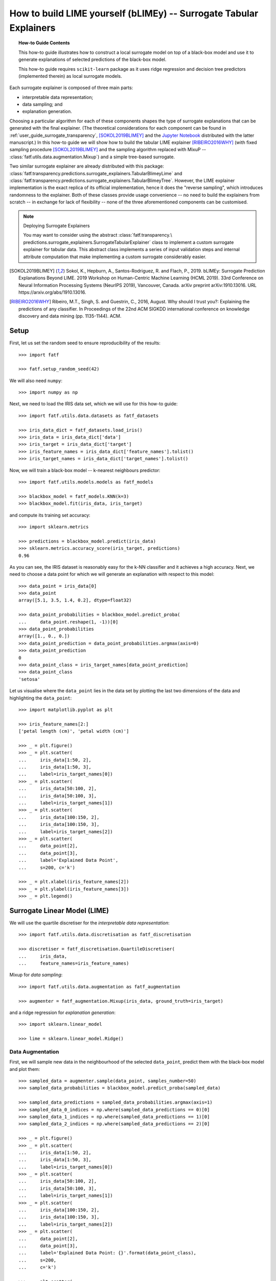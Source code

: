 .. testsetup:: *

   >>> def fig_loc(loc):
   ...     import os
   ...     return os.path.join('doc/how_to/img', loc)

.. title:: How to build LIME yourself (bLIMEy)

.. _how_to_tabular_surrogates:

How to build LIME yourself (bLIMEy) -- Surrogate Tabular Explainers
+++++++++++++++++++++++++++++++++++++++++++++++++++++++++++++++++++

.. topic:: How-to Guide Contents

    This how-to guide illustrates how to construct a local surrogate model on
    top of a black-box model and use it to generate explanations of selected
    predictions of the black-box model.

    This how-to guide requires ``scikit-learn`` package as it uses ridge
    regression and decision tree predictors (implemented therein) as local
    surrogate models.

Each surrogate explainer is composed of three main parts:

* interpretable data representation;
* data sampling; and
* explanation generation.

Choosing a particular algorithm for each of these components shapes the type
of surrogate explanations that can be generated with the final explainer.
(The theoretical considerations for each component can be found in
:ref:`user_guide_surrogate_transparency`, [SOKOL2019BLIMEY]_ and the
`Jupyter Notebook`_ distributed with the latter manuscript.)
In this how-to guide we will show how to build the tabular LIME explainer
[RIBEIRO2016WHY]_ (with fixed sampling procedure [SOKOL2019BLIMEY]_ and
the sampling algorithm replaced with MixuP --
:class:`fatf.utils.data.augmentation.Mixup`) and a simple tree-based surrogate.

Two similar surrogate explainer are already distributed with this package:
:class:`fatf.transparency.predictions.surrogate_explainers.TabularBlimeyLime`
and
:class:`fatf.transparency.predictions.surrogate_explainers.TabularBlimeyTree`.
However, the LIME explainer implementation is the exact replica of its official
implementation, hence it does the "reverse sampling", which introduces
randomness to the explainer. Both of these classes provide usage convenience
-- no need to build the explainers from scratch -- in exchange for lack of
flexibility -- none of the three aforementioned components can be customised.

.. note:: Deploying Surrogate Explainers

   You may want to consider using the abstract :class:`fatf.transparency.\
   predictions.surrogate_explainers.SurrogateTabularExplainer`
   class to implement a custom surrogate explainer for tabular data. This
   abstract class implements a series of input validation steps and internal
   attribute computation that make implementing a custom surrogate considerably
   easier.

.. [SOKOL2019BLIMEY] Sokol, K., Hepburn, A., Santos-Rodriguez, R. and
   Flach, P., 2019. bLIMEy: Surrogate Prediction Explanations Beyond LIME.
   2019 Workshop on Human-Centric Machine Learning (HCML 2019). 33rd Conference
   on Neural Information Processing Systems (NeurIPS 2019), Vancouver, Canada.
   arXiv preprint arXiv:1910.13016. URL https://arxiv.org/abs/1910.13016.
.. [RIBEIRO2016WHY] Ribeiro, M.T., Singh, S. and Guestrin, C., 2016,
   August. Why should I trust you?: Explaining the predictions of any
   classifier. In Proceedings of the 22nd ACM SIGKDD international
   conference on knowledge discovery and data mining (pp. 1135-1144). ACM.

.. _`Jupyter Notebook`: https://github.com/So-Cool/bLIMEy/blob/master/
   HCML_2019/bLIMEy.ipynb

Setup
=====

First, let us set the random seed to ensure reproducibility of the results::

   >>> import fatf

   >>> fatf.setup_random_seed(42)

We will also need ``numpy``::

   >>> import numpy as np

Next, we need to load the IRIS data set, which we will use for this how-to
guide::

   >>> import fatf.utils.data.datasets as fatf_datasets

   >>> iris_data_dict = fatf_datasets.load_iris()
   >>> iris_data = iris_data_dict['data']
   >>> iris_target = iris_data_dict['target']
   >>> iris_feature_names = iris_data_dict['feature_names'].tolist()
   >>> iris_target_names = iris_data_dict['target_names'].tolist()

Now, we will train a black-box model -- k-nearest neighbours predictor::

   >>> import fatf.utils.models.models as fatf_models

   >>> blackbox_model = fatf_models.KNN(k=3)
   >>> blackbox_model.fit(iris_data, iris_target)

and compute its training set accuracy::

   >>> import sklearn.metrics

   >>> predictions = blackbox_model.predict(iris_data)
   >>> sklearn.metrics.accuracy_score(iris_target, predictions)
   0.96

As you can see, the IRIS dataset is reasonably easy for the k-NN classifier and
it achieves a high accuracy. Next, we need to choose a data point for which
we will generate an explanation with respect to this model::

   >>> data_point = iris_data[0]
   >>> data_point
   array([5.1, 3.5, 1.4, 0.2], dtype=float32)

   >>> data_point_probabilities = blackbox_model.predict_proba(
   ...     data_point.reshape(1, -1))[0]
   >>> data_point_probabilities
   array([1., 0., 0.])
   >>> data_point_prediction = data_point_probabilities.argmax(axis=0)
   >>> data_point_prediction
   0
   >>> data_point_class = iris_target_names[data_point_prediction]
   >>> data_point_class
   'setosa'

Let us visualise where the ``data_point`` lies in the data set by plotting the
last two dimensions of the data and highlighting the ``data_point``::

   >>> import matplotlib.pyplot as plt

   >>> iris_feature_names[2:]
   ['petal length (cm)', 'petal width (cm)']

   >>> _ = plt.figure()
   >>> _ = plt.scatter(
   ...     iris_data[1:50, 2],
   ...     iris_data[1:50, 3],
   ...     label=iris_target_names[0])
   >>> _ = plt.scatter(
   ...     iris_data[50:100, 2],
   ...     iris_data[50:100, 3],
   ...     label=iris_target_names[1])
   >>> _ = plt.scatter(
   ...     iris_data[100:150, 2],
   ...     iris_data[100:150, 3],
   ...     label=iris_target_names[2])
   >>> _ = plt.scatter(
   ...     data_point[2],
   ...     data_point[3],
   ...     label='Explained Data Point',
   ...     s=200, c='k')

   >>> _ = plt.xlabel(iris_feature_names[2])
   >>> _ = plt.ylabel(iris_feature_names[3])
   >>> _ = plt.legend()

.. testsetup:: *

   >>> plt.savefig(fig_loc('iris_plot_explanation.png'), dpi=100)

.. image:: /how_to/img/iris_plot_explanation.png
   :align: center
   :scale: 75

Surrogate Linear Model (LIME)
=============================

We will use the quartile discretiser for the
*interpretable data representation*::

   >>> import fatf.utils.data.discretisation as fatf_discretisation

   >>> discretiser = fatf_discretisation.QuartileDiscretiser(
   ...     iris_data,
   ...     feature_names=iris_feature_names)

Mixup for *data sampling*::

   >>> import fatf.utils.data.augmentation as fatf_augmentation

   >>> augmenter = fatf_augmentation.Mixup(iris_data, ground_truth=iris_target)

and a ridge regression for *explanation generation*::

   >>> import sklearn.linear_model

   >>> lime = sklearn.linear_model.Ridge()

Data Augmentation
-----------------

First, we will sample new data in the neighbourhood of the selected
``data_point``, predict them with the black-box model and plot them::

   >>> sampled_data = augmenter.sample(data_point, samples_number=50)
   >>> sampled_data_probabilities = blackbox_model.predict_proba(sampled_data)

   >>> sampled_data_predictions = sampled_data_probabilities.argmax(axis=1)
   >>> sampled_data_0_indices = np.where(sampled_data_predictions == 0)[0]
   >>> sampled_data_1_indices = np.where(sampled_data_predictions == 1)[0]
   >>> sampled_data_2_indices = np.where(sampled_data_predictions == 2)[0]

   >>> _ = plt.figure()
   >>> _ = plt.scatter(
   ...     iris_data[1:50, 2],
   ...     iris_data[1:50, 3],
   ...     label=iris_target_names[0])
   >>> _ = plt.scatter(
   ...     iris_data[50:100, 2],
   ...     iris_data[50:100, 3],
   ...     label=iris_target_names[1])
   >>> _ = plt.scatter(
   ...     iris_data[100:150, 2],
   ...     iris_data[100:150, 3],
   ...     label=iris_target_names[2])
   >>> _ = plt.scatter(
   ...     data_point[2],
   ...     data_point[3],
   ...     label='Explained Data Point: {}'.format(data_point_class),
   ...     s=200,
   ...     c='k')

   >>> _ = plt.scatter(
   ...     sampled_data[sampled_data_0_indices, 2],
   ...     sampled_data[sampled_data_0_indices, 3],
   ...     label='Augmented Data: {}'.format(iris_target_names[0]))
   >>> _ = plt.scatter(
   ...     sampled_data[sampled_data_1_indices, 2],
   ...     sampled_data[sampled_data_1_indices, 3],
   ...     label='Augmented Data: {}'.format(iris_target_names[1]))
   >>> _ = plt.scatter(
   ...     sampled_data[sampled_data_2_indices, 2],
   ...     sampled_data[sampled_data_2_indices, 3],
   ...     label='Augmented Data: {}'.format(iris_target_names[2]))

   >>> _ = plt.xlabel(iris_feature_names[2])
   >>> _ = plt.ylabel(iris_feature_names[3])
   >>> _ = plt.legend()

.. testsetup:: *

   >>> plt.savefig(fig_loc('iris_plot_augmented.png'), dpi=100)

.. image:: /how_to/img/iris_plot_augmented.png
   :align: center
   :scale: 75

In case of LIME we use the probabilistic output of the black-box classifier as
the local model -- ridge regression -- is fitted against the probabilities of
a selected class. When using any other model (cf. the decision tree surrogate
section below) it is possible to use class predictions instead.
Using the probabilistic output of the black-box model also entails training the
local model as one-vs-rest for a selected class to be explained. In this case
we will explain the class to which the selected ``data_point`` belongs:
``'setosa'``.

Interpretable Representation
----------------------------

LIME introduces an explicit interpretable representation -- discretisation of
continuous features -- to improve comprehensibility of explanations. This step
may not be necessary for other choices of local surrogates (cf. the decision
tree surrogate section below) but for LIME it allows the explanation to
indicate how moving the data point out of each of the discretised bins would
affect the prediction. The exact steps taken by LIME are described in the
documentation of the
:class:`fatf.transparency.predictions.surrogate_explainers.TabularBlimeyLime`
class.

First, we transform the selected ``data_point`` and the data sampled around it
into the interpretable representation, i.e., we discretise them::

   >>> data_point_discretised = discretiser.discretise(data_point)
   >>> sampled_data_discretised = discretiser.discretise(sampled_data)

Next, we create a new representation of the discretised data, which indicates
whether for each discretised feature of the sampled data whether it is the same
as the bin to which the ``data_point`` belongs or not::

   >>> import fatf.utils.data.transformation as fatf_transformation

   >>> sampled_data_binarised = fatf_transformation.dataset_row_masking(
   ...     sampled_data_discretised, data_point_discretised)

Let us show how this affects the first sampled data point::

   >>> data_point_discretised
   array([0, 3, 0, 0], dtype=int8)
   >>> sampled_data_discretised[0, :]
   array([1, 3, 0, 0], dtype=int8)
   >>> sampled_data_binarised[0, :]
   array([0, 1, 1, 1], dtype=int8)

Explanation Generation
----------------------

Finally, we train a local linear (ridge) regression to the locally sampled,
discretised and binarised data and extract the explanation from its
coefficient. To enforce the locality of the explanation even further, we first
calculate the distances between the binarised ``data_point`` and the sampled
data and kernelis these distances (with an exponential kernel) to get data
point weights. We use the :math:`0.75 * \sqrt{\text{features number}}` as the
kernel width::

   >>> import fatf.utils.distances as fatf_distances
   >>> import fatf.utils.kernels as fatf_kernels

   >>> features_number = sampled_data_binarised.shape[1]
   >>> kernel_width = np.sqrt(features_number) * 0.75

   >>> distances = fatf_distances.euclidean_point_distance(
   ...     np.ones(features_number), sampled_data_binarised)
   >>> weights = fatf_kernels.exponential_kernel(
   ...     distances, width=kernel_width)

We use ``np.ones(...)`` here as it is equivalent to binarising the
``data_point`` against itself::

   >>> fatf_transformation.dataset_row_masking(
   ...     data_point_discretised.reshape(1, -1), data_point_discretised)
   array([[1, 1, 1, 1]], dtype=int8)

As mentioned before, we will explain the ``'setosa'`` class, which has index
``0``::

   >>> iris_target_names.index('setosa')
   0

Therefore, we extract the probabilities of the first column (with index ``0``)
form the black-box predictions::

   >>> sampled_data_predictions_setosa = sampled_data_probabilities[:, 0]

Next, we do weighted feature selection to introduce sparsity to the
explanation. To this end, we use k-LASSO and select 2 features with it::

   >>> import fatf.utils.data.feature_selection.sklearn as fatf_feature_ssk

   >>> lasso_indices = fatf_feature_ssk.lasso_path(
   ...     sampled_data_binarised, sampled_data_predictions_setosa, weights, 2)

Now, we prepare the binarised data set for training the surrogate ridge
regression by extracting the features chosen with lasso::

   >>> sampled_data_binarised_2f = sampled_data_binarised[:, lasso_indices]

and retrieve the names of these two binary features (in the interpretable
representation)::

   >>> interpretable_feature_names = []
   >>> for feature_index in lasso_indices:
   ...     bin_id = data_point_discretised[feature_index].astype(int)
   ...     interpretable_feature_name = (
   ...         discretiser.feature_value_names[feature_index][bin_id])
   ...     interpretable_feature_names.append(interpretable_feature_name)
   >>> interpretable_feature_names
   ['*petal length (cm)* <= 1.60', '*petal width (cm)* <= 0.30']

Last but not least, we train a local weighted ridge regression::

   >>> lime.fit(
   ...     sampled_data_binarised_2f,
   ...     sampled_data_predictions_setosa,
   ...     sample_weight=weights)
   Ridge()

and explain the ``data_point`` with its coefficients::

   >>> for name, importance in zip(interpretable_feature_names, lime.coef_):
   ...     print('->{}<-: {}'.format(name, importance))
   ->*petal length (cm)* <= 1.60<-: 0.4297609038698995
   ->*petal width (cm)* <= 0.30<-: 0.37901863586706086

.. image:: /how_to/img/iris_plot_explanation.png
   :align: center
   :scale: 75

This explanation agrees with our intuition as based on the data scatter plot
if the petal length (x-axis) is larger than 1.6, we are moving outside of the
blue cluster (setosa) and if petal width (y-axis) is larger than 0.3, we are
also moving outside of the blue cluster.

----

We leave explaining the other classes as an exercise for the reader.

Surrogate Tree
==============

A linear regression fitted as one-vs-rest to probabilities of a selected class
is not the only surrogate that can give us some insights into the black-box
model operations. Next, we train a shallow local decision tree.

Since a decision tree can learn its own interpretable representation -- the
feature splits -- we can use the sampled data in its original domain to train
the surrogate tree. Furthermore, by limiting the depth of the tree we force it
to do feature selection, hence no need for an auxiliary dimensionality
reduction. To this end, we just need to compute weights between the sampled
data and the ``data_point`` in this domain::

   >>> features_number = sampled_data.shape[1]
   >>> kernel_width = np.sqrt(features_number) * 0.75

   >>> distances = fatf_distances.euclidean_point_distance(
   ...     data_point, sampled_data)
   >>> weights = fatf_kernels.exponential_kernel(
   ...     distances, width=kernel_width)

Lastly, we need to decide whether we want to train the tree as a regressor for
probabilities of one of the classes (as with LIME) or use a classification
tree. We will go with the latter option. Now, we have a choice between training
the tree as a multi-class classifier for all of the classes or as one-vs-rest
for a selected class. The advantage of the former is that the same tree can be
used to explain all of the classes at one, therefore we will go with a
multi-class classification tree::

   >>> import sklearn.tree

   >>> blimey_tree = sklearn.tree.DecisionTreeClassifier(max_depth=3)
   >>> blimey_tree.fit(
   ...     sampled_data, sampled_data_predictions, sample_weight=weights)
   DecisionTreeClassifier(max_depth=3)

Once possible explanation that we can extract from the tree is feature
importance::

   >>> for n_i in zip(iris_feature_names, blimey_tree.feature_importances_):
   ...     name, importance = n_i
   ...     print('->{}<-: {}'.format(name, importance))
   ->sepal length (cm)<-: 0.0
   ->sepal width (cm)<-: 0.0057061683826981156
   ->petal length (cm)<-: 0.008758435540648965
   ->petal width (cm)<-: 0.9855353960766529

This explanation agrees with LIME but is not as informative as the one derived
with LIME. A better explanation is the tree structure itself::

   >>> blimey_tree_text = sklearn.tree.export_text(
   ...     blimey_tree, feature_names=iris_feature_names)
   >>> print(blimey_tree_text)
   |--- petal width (cm) <= 0.71
   |   |--- class: 0
   |--- petal width (cm) >  0.71
   |   |--- petal length (cm) <= 4.58
   |   |   |--- class: 1
   |   |--- petal length (cm) >  4.58
   |   |   |--- sepal width (cm) <= 2.91
   |   |   |   |--- class: 2
   |   |   |--- sepal width (cm) >  2.91
   |   |   |   |--- class: 1
   <BLANKLINE>

Let us recall the sampled data::

   >>> _ = plt.figure()
   >>> _ = plt.scatter(
   ...     sampled_data[sampled_data_0_indices, 2],
   ...     sampled_data[sampled_data_0_indices, 3],
   ...     label='Augmented Data: {}'.format(iris_target_names[0]))
   >>> _ = plt.scatter(
   ...     sampled_data[sampled_data_1_indices, 2],
   ...     sampled_data[sampled_data_1_indices, 3],
   ...     label='Augmented Data: {}'.format(iris_target_names[1]))
   >>> _ = plt.scatter(
   ...     sampled_data[sampled_data_2_indices, 2],
   ...     sampled_data[sampled_data_2_indices, 3],
   ...     label='Augmented Data: {}'.format(iris_target_names[2]))
   >>> _ = plt.scatter(
   ...     data_point[2],
   ...     data_point[3],
   ...     label='Explained Data Point: {}'.format(data_point_class),
   ...     s=200,
   ...     c='k')

   >>> _ = plt.xlabel(iris_feature_names[2])
   >>> _ = plt.ylabel(iris_feature_names[3])
   >>> _ = plt.legend()

.. testsetup:: *

   >>> plt.savefig(fig_loc('iris_plot_tree.png'), dpi=100)

.. image:: /how_to/img/iris_plot_tree.png
   :align: center
   :scale: 75

Clearly, the first split *petal width (cm) <= 0.71*, which is on the y-axis
is enough to separate the blue cloud (setosa) from the other two classes and
the *petal length (cm) <= 4.58* split for petal width > 0.71 is the best we
can do to separate the orange and green clouds. Had we sampled more data,
the local surrogate would have better approximated the local decision boundary
of the black-box model. We leave further experiments in this direction to the
reader.
